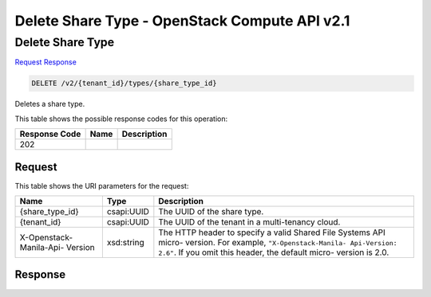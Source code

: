 =============================================================================
Delete Share Type -  OpenStack Compute API v2.1
=============================================================================

Delete Share Type
~~~~~~~~~~~~~~~~~~~~~~~~~

`Request <DELETE_delete_share_type_v2_tenant_id_types_share_type_id_.rst#request>`__
`Response <DELETE_delete_share_type_v2_tenant_id_types_share_type_id_.rst#response>`__

.. code-block:: javascript

    DELETE /v2/{tenant_id}/types/{share_type_id}

Deletes a share type.



This table shows the possible response codes for this operation:


+--------------------------+-------------------------+-------------------------+
|Response Code             |Name                     |Description              |
+==========================+=========================+=========================+
|202                       |                         |                         |
+--------------------------+-------------------------+-------------------------+


Request
^^^^^^^^^^^^^^^^^

This table shows the URI parameters for the request:

+--------------------------+-------------------------+-------------------------+
|Name                      |Type                     |Description              |
+==========================+=========================+=========================+
|{share_type_id}           |csapi:UUID               |The UUID of the share    |
|                          |                         |type.                    |
+--------------------------+-------------------------+-------------------------+
|{tenant_id}               |csapi:UUID               |The UUID of the tenant   |
|                          |                         |in a multi-tenancy cloud.|
+--------------------------+-------------------------+-------------------------+
|X-Openstack-Manila-Api-   |xsd:string               |The HTTP header to       |
|Version                   |                         |specify a valid Shared   |
|                          |                         |File Systems API micro-  |
|                          |                         |version. For example,    |
|                          |                         |``"X-Openstack-Manila-   |
|                          |                         |Api-Version: 2.6"``. If  |
|                          |                         |you omit this header,    |
|                          |                         |the default micro-       |
|                          |                         |version is 2.0.          |
+--------------------------+-------------------------+-------------------------+








Response
^^^^^^^^^^^^^^^^^^




